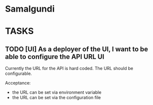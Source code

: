 * Samalgundi
* TASKS
** TODO [UI] As a deployer of the UI, I want to be able to configure the API URL :UI:

Currently the URL for the API is hard coded.  The URL should be configurable.

Acceptance:

- the URL can be set via environment variable
- the URL can be set via the configuration file
